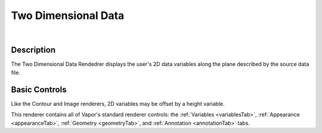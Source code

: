 .. _twoDData:

Two Dimensional Data
____________________

.. raw:: html

    <iframe width="560" height="315" src="https://www.youtube.com/embed/0KmauynnH7U" frameborder="0" allow="accelerometer; autoplay; encrypted-media; gyroscope; picture-in-picture" allowfullscreen></iframe>

|

Description
-----------

The Two Dimensional Data Rendedrer displays the user's 2D data variables along the plane described by the source data file.

Basic Controls
--------------

Like the Contour and Image renderers, 2D variables may be offset by a height variable.

This renderer contains all of Vapor's standard renderer controls: the :ref:`Variables <variablesTab>`, :ref:`Appearance <appearanceTab>`, :ref:`Geometry <geometryTab>`, and :ref:`Annotation <annotationTab>` tabs.
